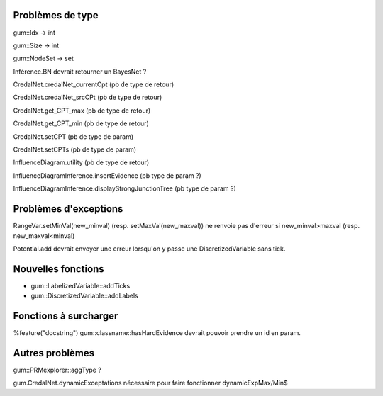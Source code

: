 Problèmes de type
-----------------

gum::Idx -> int

gum::Size -> int

gum::NodeSet -> set

Inférence.BN devrait retourner un BayesNet ?

CredalNet.credalNet_currentCpt (pb de type de retour)

CredalNet.credalNet_srcCPt (pb de type de retour)

CredalNet.get_CPT_max (pb de type de retour)

CredalNet.get_CPT_min (pb de type de retour)

CredalNet.setCPT (pb de type de param)

CredalNet.setCPTs (pb de type de param)

InfluenceDiagram.utility (pb de type de retour)

InfluenceDiagramInference.insertEvidence (pb type de param ?)

InfluenceDiagramInference.displayStrongJunctionTree (pb type de param ?)

Problèmes d'exceptions
----------------------

RangeVar.setMinVal(new_minval) (resp. setMaxVal(new_maxval)) ne renvoie pas d'erreur si new_minval>maxval (resp. new_maxval<minval)

Potential.add devrait envoyer une erreur lorsqu'on y passe une DiscretizedVariable sans tick.

Nouvelles fonctions
-------------------

- gum::LabelizedVariable::addTicks

- gum::DiscretizedVariable::addLabels

Fonctions à surcharger
----------------------

%feature("docstring") gum::classname::hasHardEvidence devrait pouvoir prendre un id en param.

Autres problèmes
----------------

gum::PRMexplorer::aggType ?


gum.CredalNet.dynamicExceptations nécessaire pour faire fonctionner dynamicExpMax/Min$

